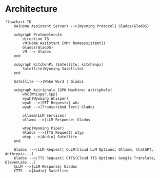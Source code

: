 * Architecture
  #+begin_src mermaid :file ha-voice-assistant.png
  flowchart TD
      HA(Home Assistant Server) -->|Wyoming Protocol| Glados(GladOS)

      subgraph Protomolecule
          direction TB
          VM(Home Assistant [VM: homeassistant])
          Glados(GladOS)
          VM --> Glados
      end

      subgraph KitchenPi [Satellite: kitchenpi]
          Satellite(Wyoming Satellite)
      end

      Satellite -->|Wake Word | Glados

      subgraph Aziriphale [GPU Machine: aziriphale]
          whc(Whisper.cpp)
          wywh(Wyoming Whisper)
          wywh -->|STT Requests| whc
          wywh -->|Transcribed Text| Glados

          ollama(LLM Services)
          ollama -->|LLM Response| Glados

          wtyp(Wyoming Piper)
          Glados -->|TTS Request| wtyp
          wtyp -->|Audio| Satellite
      end

      Glados -->|LLM Request| CLLM(Cloud LLM Options: Ollama, ChatGPT, Anthropic...)
      Glados -->|TTS Request| CTTS(Cloud TTS Options: Google Translate, ElevenLabs...)
      CLLM -->|LLM Response| Glados
      CTTS -->|Audio| Satellite
#+end_src
